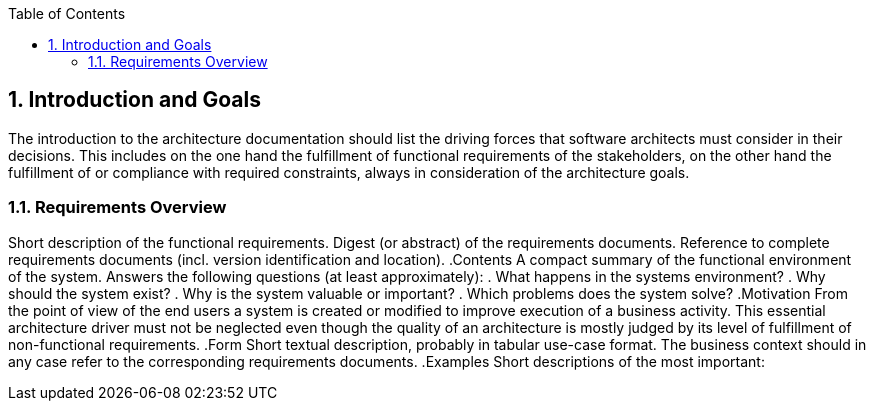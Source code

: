 :toc-title: Table of Contents
:toc:
:numbered:
[[section-Introduction_and_Goals]]
== Introduction and Goals
// Begin Protected Region [[starting]]

// End Protected Region   [[starting]]


The introduction to the architecture documentation should list the driving forces that software architects must consider in their decisions.
This includes on the one hand the fulfillment of functional requirements of the stakeholders, on the other hand the fulfillment of or compliance with required constraints, always in consideration of the architecture goals.

=== Requirements Overview


[role="arc42help"]
****
Short description of the functional requirements.
Digest (or abstract) of the requirements documents.
Reference to complete requirements documents (incl. version identification and location).
.Contents
A compact summary of the functional environment of the system. Answers the following questions (at least approximately):
. What happens in the systems environment?
. Why should the system exist? 
. Why is the system valuable or important? 
. Which problems does the system solve?
.Motivation
From the point of view of the end users a system is created or modified to improve execution of a business activity.
This essential architecture driver must not be neglected even though the quality of an architecture is mostly judged by its level of fulfillment of non-functional requirements.
.Form
Short textual description, probably in tabular use-case format.
The business context should in any case refer to the corresponding requirements documents.
.Examples
Short descriptions of the most important:
**** 

// Begin Protected Region [[ending]]

// End Protected Region   [[ending]]
// Actifsource ID=[dd9c4f30-d871-11e4-aa2f-c11242a92b60,6f09b217-3088-11e5-8cdc-d5b441c8c3df,lZ8RADD8EZrgp21LEKqG5VnNBpM=]
